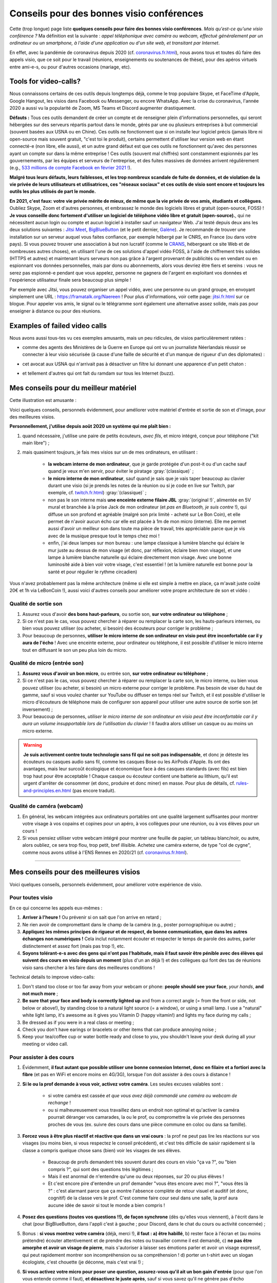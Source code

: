 .. meta::
   :description lang=fr: Conseils pour des bonnes visio conférences
   :description lang=en: Tips for good visio conferences

############################################
 Conseils pour des bonnes visio conférences
############################################

Cette (trop longue) page liste **quelques conseils pour faire des bonnes visio conférences**.
*Mais qu'est-ce qu'une visio conférence ?* Ma définition est la suivante : *appel téléphonique avec caméra ou webcam, effectué généralement par un ordinateur ou un smartphone, à l'aide d'une application ou d'un site web, et transitant par Internet*.

En effet, avec la pandémie de coronavirus depuis 2020 (cf. `<coronavirus.fr.html>`_), nous avons tous et toutes dû faire des appels visio, que ce soit pour le travail (réunions, enseignements ou soutenances de thèse), pour des apéros virtuels entre ami-e-s, ou pour d'autres occasions (mariage, etc).


Tools for video-calls?
----------------------
Nous connaissons certains de ces outils depuis longtemps déjà, comme le trop populaire Skype, et FaceTime d'Apple, Google Hangout, les visios dans Facebook ou Messenger, ou encore WhatsApp. Avec la crise du coronavirus, l'année 2020 a aussi vu la popularité de Zoom, MS Teams et Discord augmenter drastiquement.

**Défauts :** Tous ces outils demandent de créer un compte et de renseigner plein d'informations personnelles, qui seront hébergées sur des serveurs répartis partout dans le monde, gérés par une ou plusieurs entreprises à but commercial (souvent basées aux USNA ou en Chine). Ces outils ne fonctionnent que si on installe leur logiciel précis (jamais libre ni open-source mais souvent gratuit, "c'est toi le produit), certains permettent d'utiliser leur version web en étant connecté-e (non libre, elle aussi), et un autre grand défaut est que ces outils ne fonctionnent qu'avec des personnes ayant un compte sur dans la même entreprise !
Ces outils (souvent mal chiffrés) sont constamment espionnés par les gouvernements, par les équipes et serveurs de l'entreprise, et des fuites massives de données arrivent régulièrement (e.g., `533 millions de compte Facebook en février 2021 ! <https://www.bloomberg.com/news/articles/2021-04-03/facebook-data-on-533-million-users-leaked-business-insider>`_).

**Malgré tous leurs défauts, leurs faiblesses, et les trop nombreux scandale de fuite de données, et de violation de la vie privée de leurs utilisateurs et utilisatrices, ces "réseaux sociaux" et ces outils de visio sont encore et toujours les outils les plus utilisés de part le monde.**

**En 2021, c'est faux: votre vie privée mérite de mieux, de même que la vie privée de vos amis, étudiants et collègues.**
Oubliez Skype, Zoom et d'autres personnes, et embrassez le monde des logiciels libres et gratuit (open-source, FOSS) !
**Je vous conseille donc fortement d'utiliser un logiciel de téléphone vidéo libre et gratuit (open-source).**, qui ne nécessitent aucun login ou compte et aucun logiciel à installer sauf un navigateur Web.
J'ai testé depuis deux ans les deux solutions suivantes : `Jitsi Meet <https://jitsi.org/>`_, `BigBlueButton <https://www.bigbluebutton.org/>`_ (et le petit dernier,  `Galène <https://galene.org/>`_). Je recommande de trouver une installation sur un serveur auquel vous faites confiance, par exemple hébergé par le CNRS, en France (ou dans votre pays).
Si vous pouvez trouver une association à but non lucratif (comme le `CRANS <https://www.crans.org/>`_, hébergeant ce site Web et de nombreuses autres choses), en utilisant l'une de ces solutions d'appel vidéo FOSS, à l'aide de chiffrement très solides (HTTPS et autres) et maintenant leurs serveurs non pas grâce à l'argent provenant de publicités ou en vendant ou en espionnant vos données personnelles, mais par dons ou abonnements, alors vous devriez être fiers et sereins : vous ne serez pas espionné-e pendant que vous appelez, personne ne gagnera de l'argent en exploitant vos données et l'expérience utilisateur finale sera beaucoup plus simple !

Par exemple avec Jitsi, vous pouvez organiser un appel vidéo, avec une personne ou un grand groupe, en envoyant simplement une URL : `<https://framatalk.org/Naereen>`_ !
Pour plus d'informations, voir cette page: `<jitsi.fr.html>`_ sur ce blogue.
Pour appeler vos amis, le signal ou le télégramme sont également une alternative assez solide, mais pas pour enseigner à distance ou pour des réunions.


Examples of failed video calls
------------------------------

Nous avons aussi tous-tes vu ces exemples amusants, mais un peu ridicules, de visios particulièrement ratées :

- comme des agents des Ministères de la Guerre en Europe qui ont vu un journaliste Néerlandais réussir se connecter à leur visio sécurisée (à cause d'une faille de sécurité et d'un manque de rigueur d'un des diplomates) :

.. youtube:: a864RCQ4lXs

- cet avocat aux USNA qui n'arrivait pas à désactiver un filtre lui donnant une apparence d'un petit chaton :

.. youtube:: 9f9eDBpnkaU

- et tellement d'autres qui ont fait du ramdam sur tous les Internet (buzz).


Mes conseils pour du meilleur matériel
--------------------------------------

Cette illustration est amusante :

.. image:: https://www.commitstrip.com/wp-content/uploads/2020/04/Strip-Covide19-7-650-final.jpg
   :scale: 25%
   :align: center
   :alt: Lien vers la planche de BD https://www.commitstrip.com/fr/2020/04/28/boiling-point/
   :target: https://www.commitstrip.com/fr/2020/04/28/boiling-point/


Voici quelques conseils, personnels évidemment, pour améliorer votre matériel d'entrée et sortie de son et d'image, pour des meilleures visios.

**Personnellement, j'utilise depuis août 2020 un système qui me plaît bien :**

1. quand nécessaire, j'utilise une paire de petits écouteurs, *avec fils*, et micro intégré, conçue pour téléphone ("kit main libre") ;
2. mais quasiment toujours, je fais mes visios sur un de mes ordinateurs, en utilisant :

     - **la webcam interne de mon ordinateur**, que je garde protégée d'un post-it ou d'un cache sauf quand je veux m'en servir, pour éviter le piratage :gray:`(classique)` ;
     - **le micro interne de mon ordinateur**, sauf quand je sais que je vais taper beaucoup au clavier durant une visio (si je prends les notes de la réunion ou si je code en live sur Twitch, par exemple, cf. `<twitch.fr.html>`_) :gray:`(classique)` ;
     - non pas le son interne mais **une enceinte externe filaire JBL** :gray:`(original !)`, alimentée en 5V mural et branchée à la prise Jack de mon ordinateur (et *pas en Bluetooth, je suis contre* !), qui diffuse un son profond et agréable (malgré son prix limité - acheté sur Le Bon Coin), et elle permet de n'avoir aucun écho car elle est placée à 1m de mon micro (interne). Elle me permet aussi d'avoir un meilleur son dans toute ma pièce de travail, très appréciable parce que je vis avec de la musique presque tout le temps chez moi !
     - enfin, j'ai deux lampes sur mon bureau : une lampe classique à lumière blanche qui éclaire le mur juste au dessus de mon visage (et donc, par réflexion, éclaire bien mon visage), et une lampe à lumière blanche naturelle qui éclaire directement mon visage. Avec une bonne luminosité aide à bien voir votre visage, c'est essentiel ! (et la lumière naturelle est bonne pour la santé et pour régulier le rythme circadien)

Vous n'avez probablement pas la même architecture (même si elle est simple à mettre en place, ça m'avait juste coûté 20€ et 1h via LeBonCoin !), aussi voici d'autres conseils pour améliorer votre propre architecture de son et vidéo :

Qualité de sortie son
~~~~~~~~~~~~~~~~~~~~~

1. Assurez vous d'avoir **des bons haut-parleurs**, ou sortie son, **sur votre ordinateur ou téléphone** ;
2. Si ce n'est pas le cas, vous pouvez chercher à réparer ou remplacer la carte son, les hauts-parleurs internes, ou bien vous pouvez utiliser (ou acheter, si besoin) des écouteurs pour corriger le problème ;
3. Pour beaucoup de personnes, **utiliser le micro interne de son ordinateur en visio peut être inconfortable car il y aura de l'écho** ! Avec une enceinte externe, pour ordinateur ou téléphone, il est possible d'utiliser le micro interne tout en diffusant le son un peu plus loin du micro.

Qualité de micro (entrée son)
~~~~~~~~~~~~~~~~~~~~~~~~~~~~~

1. **Assurez vous d'avoir un bon micro**, ou entrée son, **sur votre ordinateur ou téléphone** ;
2. Si ce n'est pas le cas, vous pouvez chercher à réparer ou remplacer la carte son, le micro interne, ou bien vous pouvez utiliser (ou acheter, si besoin) un micro externe pour corriger le problème. Pas besoin de viser du haut de gamme, sauf si vous voulez chanter sur YouTube ou diffuser en temps réel sur Twitch, et il est possible d'utiliser le micro d'écouteurs de téléphone mais de configurer son appareil pour utiliser une autre source de sortie son (et inversement) ;
3. Pour beaucoup de personnes, *utiliser le micro interne de son ordinateur en visio peut être inconfortable car il y aura un volume insupportable lors de l'utilisation du clavier* ! Il faudra alors utiliser un casque ou au moins un micro externe.

.. warning:: **Je suis activement contre toute technologie sans fil qui ne soit pas indispensable**, et donc je déteste les écouteurs ou casques audio sans fil, comme les casques Bose ou les AirPods d'Apple. Ils ont des avantages, mais leur surcoût écologique et économique face à des casques standards (avec fils) est bien trop haut pour être acceptable ! Chaque casque ou écouteur contient une batterie au lithium, qu'il est urgent d'arrêter de consommer (et donc, produire et donc miner) en masse. Pour plus de détails, cf. `<rules-and-principles.en.html>`_ (pas encore traduit).

Qualité de caméra (webcam)
~~~~~~~~~~~~~~~~~~~~~~~~~~

1. En général, les webcam intégrées aux ordinateurs portables ont une qualité largement suffisantes pour montrer votre visage à vos copains et copines pour un apéro, à vos collègues pour une réunion, ou à vos élèves pour un cours !

2. Si vous pensiez utiliser votre webcam intégré pour montrer une feuille de papier, un tableau blanc/noir, ou autre, alors oubliez, ce sera trop flou, trop petit, bref illisible. Achetez une caméra externe, de type "col de cygne", comme nous avons utilisé à l'ENS Rennes en 2020/21 (cf. `<coronavirus.fr.html>`_).

---------------------------------------


Mes conseils pour des meilleures visios
---------------------------------------

Voici quelques conseils, personnels évidemment, pour améliorer votre expérience de visio.

Pour toutes visio
~~~~~~~~~~~~~~~~~

En ce qui concerne les appels eux-mêmes :

1. **Arriver à l'heure !** Ou prévenir si on sait que l'on arrive en retard ;
2. Ne rien avoir de compromettant dans le champ de la caméra (e.g., poster pornographique ou autre) ;
3. **Appliquez les mêmes principes de rigueur et de respect, de bonne communication, que dans les autres échanges non numériques !** Cela inclut notamment écouter et respecter le temps de parole des autres, parler distinctement et assez fort (mais pas trop !), etc.
4. **Soyons tolérant-e-s avec des gens qui n'ont pas l'habitude, mais il faut savoir être pénible avec des élèves qui suivent des cours en visio depuis un moment** (plus d'un an déjà !) et des collègues qui font des tas de réunions visio sans chercher à les faire dans des meilleures conditions !


Technical details to improve video-calls:

1. Don't stand too close or too far away from your webcam or phone: **people should see your face**, *your hands*, **and not much more** ;
2. **Be sure that your face and body is correctly lighted up** and from a correct angle (= from the front or side, not below or above!), by standing close to a natural light source (= a window), or using a small lamp. I use a "natural" white light lamp, it's awesome as it gives you Vitamin D (happy vitamin!) and lights my face during my calls ;
3. Be dressed as if you were in a real class or meeting ;
4. Check you don't have earings or bracelets or other items that can produce annoying noise ;
5. Keep your tea/coffee cup or water bottle ready and close to you, you shouldn't leave your desk during all your meeting or video call.

Pour assister à des cours
~~~~~~~~~~~~~~~~~~~~~~~~~

1. Évidemment, **il faut autant que possible utiliser une bonne connexion Internet, donc en filaire et a fortiori avec la fibre** (et pas en WiFi et encore moins en 4G/3G), lorsque l'on doit assister à des cours à distance !

2. **Si le ou la prof demande à vous voir, activez votre caméra**. Les seules excuses valables sont :

     - si votre caméra est cassée *et que vous avez déjà commandé une caméra ou webcam de rechange* !
     - ou si malheureusement vous travaillez dans un endroit non optimal et qu'activer la caméra pourrait déranger vos camarades, la ou le prof, ou compromettre la vie privée des personnes proches de vous (ex. suivre des cours dans une pièce commune en coloc ou dans sa famille).

3. **Forcez vous à être plus réactif et réactive que dans un vrai cours** : la prof ne peut pas lire les réactions sur vos visages (ou moins bien, si vous respectez le conseil précédent), et c'est très difficile de saisir rapidement si la classe a compris quelque chose sans (bien) voir les visages de ses élèves.

     - Beaucoup de profs demandent très souvent durant des cours en visio "ça va ?", ou "bien compris ?", qui sont des questions très légitimes ;
     - Mais il est anormal de n'entendre qu'une ou deux réponses, sur 20 ou plus élèves !
     - Et c'est encore pire d'entendre un prof demander "vous êtes encore avec moi ?", "vous êtes là ?" : c'est alarmant parce que ça montre l'absence complète de retour visuel et auditif (et donc, cognitif) de la classe vers le prof. C'est comme faire cour seul dans une salle, la prof aura aucune idée de savoir si tout le monde a bien compris !

4. **Posez des questions (toutes vos questions !!), de façon synchrone** (dès qu'elles vous viennent), à l'écrit dans le chat (pour BigBlueButton, dans l'appli c'est à gauche ; pour Discord, dans le chat du cours ou activité concernée) ;

5. Bonus : **si vous montrez votre caméra** (déjà, merci !), **il faut : a) être habillé**, b) rester face à l'écran et (au moins prétendre) écouter attentivement et de prendre des notes ou travailler comme il est demandé, c) **ne pas être amorphe et avoir un visage de pierre**, mais s'autoriser à laisser ses émotions parler et avoir un visage expressif, qui peut rapidement montrer son incompréhension ou sa compréhension ! d) porter un t-shirt avec un slogan écologiste, c'est chouette (je déconne, mais c'est vrai !) ;

6. **Si vous activez votre micro pour poser une question, assurez-vous qu'il ait un bon gain d'entrée** (pour que l'on vous entende comme il faut), **et désactivez le juste après**, sauf si vous savez qu'il ne génère pas d'écho désagréable chez les autres personnes.


Pour donner des cours
~~~~~~~~~~~~~~~~~~~~~

1. Évidemment, il faut autant que possible utiliser une bonne connexion Internet, donc en filaire et a fortiori avec la fibre (et pas en WiFi et encore moins en 4G/3G), lorsque l'on fait cours à distance !

2. **Si les architectures réseau et logiciel le permettent, il faut exiger que le plus grand nombre possible d'élèves partagent leur caméra**. Vous pouvez imposer 50% au moins, ou le chiffre qui vous semble justifié, et dire que vous ne commencez pas le cours tant que vous ne voyez pas au moins X visages en webcam. Des collègues ont réussi à faire cela à Rennes en 2020, dans des petits cours à 10 élèves comme des séances à 35 !

3. Et symétriquement, **si vous pouvez diffuser votre visage en même temps que votre écran ou application, c'est très utile !** Les humains se comprennent bien mieux quand ils et elles voient les autres visages, car le langage non verbal et les langages corporels sont extrêmement importants pour la compréhension et la transmission d'informations et d'émotions !

4. Idéalement, **il faut utiliser une plateforme** comme BigBlueButton (ou Discord) **qui permet de diffuser sa caméra et son écran, et de voir les caméras de tous les élèves**. Les élèves ayant une bonne connexion Internet verront tout, comme vous, mais les autres peuvent choisir de désactiver les caméras, et ainsi ganger en bande passante afin de mieux suivre le flux le plus important : votre écran, et votre voix ! (ça tombe bien, ce sont les flux les moins lourds !)

5. **Pour mieux comprendre ce que vous pouvez améliorer pour les cours suivants, vous pouvez enregistrer vos cours** (localement, et sans diffusion sur Internet, surtout si on voit les visages d'élèves !). Cela peut aider pour retravailler à posteriori, et aussi dans un an quand le cour est à refaire. Selon la qualité de la vidéo, elle pourra vous servir à réviser, ou pourra même être diffusée aux élèves, à la place d'un nouveau cours, selon les besoins.

Pour des réunions de travail
~~~~~~~~~~~~~~~~~~~~~~~~~~~~

1. Il suffit d'appliquer les conseils précédents, des deux parties, puisqu'en général dans une réunion, tout le monde va prendre la parole et tout le monde a intérêt à se montrer ;

2. Si c'est une réunion très importante pour vous (e.g., entretien d'embauche), vous avez intérêt à enregistrer la réunion en visio. Cela vous aidera à identifier vos points faibles en regardant à nouveau la vidéo plus tard, possiblement avec un ami ou une amie ou collègue ;

3. **Habillez vous comme si vous n'étiez pas en distanciel**, et si possible faites vos visios professionnelles depuis un pièce ou avec un fond le plus sobre possible [#mauvaisexemple]_.

.. [#mauvaisexemple] Je suis un très mauvais exemple ! Mais ça va changer quand je déménagerai.


Pour des événements amicaux en petits groupes
~~~~~~~~~~~~~~~~~~~~~~~~~~~~~~~~~~~~~~~~~~~~~

1. **Laissez parler la personne qui parle, mais levez la main** (ou signalez le via l'application ou le site web) dès que vous voulez parlez. Contrairement à des vraies conversations entre plusieurs personnes dans une pièce, il est quasiment impossible d'entendre si vous parlez au dessus d'une autre personne !

2. **Vous pouvez diffuser une très légère musique d'ambiance**, pour juste vous même, ou pour vos potes. Par exemple du "jazz d'ascenseur" ou `une radio musicale comme FIP <https://www.fip.fr/>`_, ou alors de la musique générative comme avec le merveilleux site `Generative.fm <https://play.generative.fm/>`_. On peut aussi utiliser des sons d'ambiance comme des oiseaux (cf. `ANoise <http://anoise.tuxfamily.org/>`_ par exemple) ou `I Miss my Bar <http://imissmybar.com/>`_, cela ne nuira pas à la qualité audio et donnera un peu plus l'impression de discuter dans un bar avec vos potes !


Pour des événements en plus grands groupes
~~~~~~~~~~~~~~~~~~~~~~~~~~~~~~~~~~~~~~~~~~

1. Si les personnes en charge de la réunion demandent à voir des caméras, vous pouvez le faire, mais en général c'est inutile ;

2. Suivez les consignes de l'équipe d'organisation, si elle demande des questions synchrones faites le, si elle demande des questions posées sur tel ou tel plateforme annexe, vous pouvez aussi essayer.

.. note:: En général, je n'accepterai pas d'aller à des événements en visio à plus d'une cinquantaine de personnes, je n'ai pas eu de bonnes expériences. Si c'est important, comptez sur moi, sinon, désolé j'ai mieux à faire ;-) !

---------------------------------------

D'autres conseils
-----------------

Je vous encourage à lire aussi cet article sur `Jitsi <jitsi.fr.html>`_, qui critique les outils de visio propriétaires et non respectueux de la vie privée, comme Skype ou Zoom. Quand j'ai le choix, je boycotte toutes les alternatives non-libres, et je choisis d'utiliser Jitsi ou BigBlueButton.

Je vous recommande aussi de regarder cette vidéo, à moitié humoristique, réalisée par `Raphaël Truffet <https://www.youtube.com/channel/UCKdT0orbp8_eX5qh-NygBhg>`_, un ami et collègue, actuellement doctorant en informatique à l'IRISA (en 2021).

.. youtube:: 8RUdGAypXxs

Enfin, vous pouvez aisément chercher d'autres documents similaires, ou d'autres vidéos, par exemple avec `cette recherche sur YouTube <https://www.youtube.com/results?search_query=meilleurs+conseils+pour+les+visios>`_. J'avais regardé une douzaine de vidéos, pendant la rédaction de cette page-là.

.. (c) Lilian Besson, 2011-2021, https://bitbucket.org/lbesson/web-sphinx/
